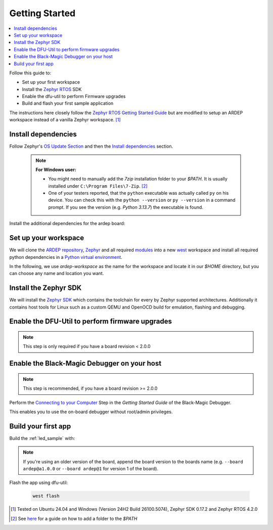 .. _getting_started:


Getting Started
################

.. contents::
   :local:
   :depth: 2

Follow this guide to:

- Set up your first workspace
- Install the `Zephyr RTOS <https://zephyrproject.org/>`_ SDK
- Enable the dfu-util to perform Firmware upgrades
- Build and flash your first sample application

The instructions here closely follow the `Zephyr RTOS Getting Started Guide <https://docs.zephyrproject.org/4.2.0/develop/getting_started/index.html>`_ but are modified to setup an ARDEP workspace instead of a vanilla Zephyr workspace. [1]_


Install dependencies
*********************

Follow Zephyr's  `OS Update Section <https://docs.zephyrproject.org/4.2.0/develop/getting_started/index.html#select-and-update-os>`_ and then the `Install dependencies <https://docs.zephyrproject.org/4.2.0/develop/getting_started/index.html#install-dependencies>`_ section.

    .. note::

        **For Windows user:**
        
        - You might need to manually add the *7zip* installation folder to your *$PATH*. It is usually installed under ``C:\Program Files\7-Zip``. [2]_

        - One of your testers reported, that the ``python`` executable was actually called ``py`` on his device. You can check this with the ``python --version`` or ``py --version`` in a command prompt. If you see the version (e.g. `Python 3.13.7`) the executable is found.

Install the additional dependencies for the ardep board:

.. tabs::
   
   .. tab:: Linux

    .. code-block:: bash

        sudo apt update
        sudo apt install --no-install-recommends iproute2 dfu-util git-lfs gdb-multiarch

   .. tab:: Windows
   
        Install the latest `dfu-util <https://dfu-util.sourceforge.net/>`_ from the `release page <https://dfu-util.sourceforge.net/releases/>`_ (e.g. *dfu-util-X.YY-binaries.tar.xz*), extract the archive and ensure the executables are in your *$PATH*. [2]_

        Open a new *command prompt* or *powershell* and run ``dfu-util --version`` to check that the command is available.
        
    
Set up your workspace
*********************


We will clone the `ARDEP repository <https://github.com/mercedes-benz/ardep>`_, `Zephyr <https://github.com/zephyrproject-rtos/zephyr>`_ and all required `modules <https://docs.zephyrproject.org/4.2.0/develop/modules.html#modules>`_ into a new `west <https://docs.zephyrproject.org/4.2.0/develop/west/index.html#west>`_ workspace and install all required python dependencies in a `Python virtual environment <https://docs.python.org/3/library/venv.html>`_.

In the following, we use `ardep-workspace` as the name for the workspace and locate it in our *$HOME* directory, but you can choose any name and location you want.

   .. tabs::

        .. tab:: Linux
        
            #. Create a new virtual environment

                .. code-block:: bash

                    python3 -m venv ~/ardep-workspace/.venv

            #. Activate the virtual environment

                .. code-block:: bash

                    source ardep-workspace/.venv/bin/activate
                    
                .. note::    

                    Remember to do activate the virtual environment whenver you start working.
                
            #. Install west:

                .. code-block:: bash

                    pip install west
                    
            #. Get the ARDEP source code:

                .. code-block:: bash
                    
                    west init -m https://github.com/mercedes-benz/ardep.git ~/ardep-workspace 
                    
            #. Get the source code for Zephyr and all its dependencies:

                .. code-block:: bash
                    
                    cd ~/ardep-workspace
                    west update

            #. Export a `Zephyr CMake package <https://docs.zephyrproject.org/4.2.0/build/zephyr_cmake_package.html#cmake-pkg>`_. This allows CMake to automatically load boilerplate code required for building Zephyr applications.

                .. code-block:: bash
                
                    west zephyr-export

            #. Install python dependencies for other *west* commands:

                .. code-block:: bash
                
                    west packages pip # Lists all requirement.txt files that get installed
                    west packages pip --install # Actually install the packages
                    
                    
        .. tab:: Windows
        
            #. Open a command prompt or PowerShell as a **regular user**
            #. Create a new virtual environment
                           
                .. tabs::
                
                    .. tab:: Batchfile

                        .. code-block:: batch

                            cd %HOMEPATH%
                            python -m venv ardep-workspace\.venv   


                    .. tab:: PowerShell
                    
                        .. code-block:: powershell
                        
                            cd $Env:HOMEPATH
                            python -m venv ardep-workspace\.venv
                           

            #. Activate the virtual environment

                .. tabs::
                
                    .. tab:: Batchfile

                        .. code-block:: batch

                            ardep-workspace\.venv\Scripts\activate.bat


                    .. tab:: PowerShell
                    
                        .. code-block:: powershell

                            ardep-workspace\.venv\Scripts\Activate.ps1                        

                .. note::    

                    Remember to do activate the virtual environment whenver you start working.
                
            #. Install west:

                .. code-block:: bash

                    pip install west
                    
            #. Get the ARDEP source code:

                .. code-block:: bash
                    
                    west init -m https://github.com/mercedes-benz/ardep.git ardep-workspace 
                    
            #. Get the source code for Zephyr and all its dependencies:

                .. code-block:: bash
                    
                    cd ardep-workspace
                    west update

            #. Export a `Zephyr CMake package <https://docs.zephyrproject.org/4.2.0/build/zephyr_cmake_package.html#cmake-pkg>`_. This allows CMake to automatically load boilerplate code required for building Zephyr applications.

                .. code-block:: bash
                
                    west zephyr-export

            #. Install python dependencies for other *west* commands:

                .. code-block:: bash
                
                    west packages pip # Lists all requirement.txt files that get installed
                    west packages pip --install # Actually install the packages
                    
        
Install the Zephyr SDK
****************************

We will install the `Zephyr SDK <https://docs.zephyrproject.org/4.2.0/develop/toolchains/zephyr_sdk.html#toolchain-zephyr-sdk>`_ which contains the toolchain for every by Zephyr supported architectures. Additionally it contains host tools for Linux such as a custom QEMU and OpenOCD build for emulation, flashing and debugging.

   .. tabs::

        .. tab:: Linux
        
            Install the Zephyr SDK using ``west sdk install``.

                .. code-block:: bash
                
                    cd ~/ardep-workspace/zephyr
                    west sdk install
                    
                .. note::

                    See ``west sdk install --help`` for more command options (e.g. install location)

                    
        .. tab:: Windows
        
            Install the Zephyr SDK using ``west sdk install``.
                           
                .. tabs::
                
                    .. tab:: Batchfile

                        .. code-block:: batch

                            cd %HOMEPATH%\ardep-workspace\zephyr
                            west sdk install

                    .. tab:: PowerShell
                    
                        .. code-block:: powershell

                            cd $Env:HOMEPATH\ardep-workspace\zephyr
                            west sdk install
                           
                .. note::

                    See ``west sdk install --help`` for more command options (e.g. install location)

            
Enable the DFU-Util to perform firmware upgrades
************************************************

.. note::

    This step is only required if you have a board revision < 2.0.0

.. tabs::

    .. tab:: Linux

        .. code-block:: bash

            west ardep create-udev-rule
            sudo udevadm control --reload-rules
            sudo udevadm trigger
            
        This rule allows ``dfu-util`` to access your ardep board without sudo privileges (required for firmware upgrades via ``dfu-util``).
        
        If your ardep board is already connected, unplug and replug it.
                       
                
    .. tab:: Windows
    
        We need to install WinUSB drivers for the device in order to be able to use dfu-util.

        You can use the `Zadig <https://zadig.akeo.ie/>`_ tool to install the drivers.
        
        If you haven't connected your *ARDEP* board to host, connect it now.

        After starting *Zadig*, ensure the *List all devices* option is turned on in the Options menu.
        Then, in the dropdown menu, select *Ardep (Interface 0)* install the *WinUSB* driver. Then repeat the step for *Ardep (Interface 2)*.
        This allows us to set the device into DFU mode.
        
        .. image:: windows_install_usb_driver.png
           :alt: Installing WinUSB driver using Zadig
        
        We also need to install a driver for the DFU mode. For this, we need to build a sample application and unsuccessfully try to flash the firmware (see `Build your first app`_).
        
        After the initial flash command failed, select the *Ardep board* in the dropdown menu and install the *WinUSB* driver again.
        
        Now, flashing the app should succeed.

Enable the Black-Magic Debugger on your host
********************************************

.. note::

    This step is recommended, if you have a board revision >= 2.0.0
    

Perform the `Connecting to your Computer <https://black-magic.org/getting-started.html#connecting-to-your-computer>`_ Step in the *Getting Started Guide* of the Black-Magic Debugger.

This enables you to use the on-board debugger without root/admin privileges.


Build your first app 
********************

Build the :ref:`led_sample` with:


    .. tabs::

        .. tab:: Linux

            .. code-block:: bash

                cd ~/ardep-workspace/ardep
                west build --board ardep samples/led

        .. tab:: Windows
        
            .. tabs::

                .. tab:: Batchfile

                    .. code-block:: batch

                        cd %HOMEPATH%\ardep-workspace\ardep
                        west build --board ardep samples\led
                        
                .. tab:: PowerShell

                    .. code-block:: powershell

                        cd $Env:HOMEPATH\ardep-workspace\ardep
                        west build --board ardep samples\led
                        
.. note::

    If you're using an older version of the board, append the board version to the boards name (e.g. ``--board ardep@a1.0.0`` or ``--board ardep@1`` for version 1 of the board).

Flash the app using dfu-util:

    .. code-block:: bash

        west flash

.. [1] Tested on Ubuntu 24.04 and Windows (Version 24H2 Build 26100.5074), Zephyr SDK 0.17.2 and Zephyr RTOS 4.2.0

.. [2] See `here <https://www.computerhope.com/issues/ch000549.htm>`_ for a guide on how to add a folder to the *$PATH*